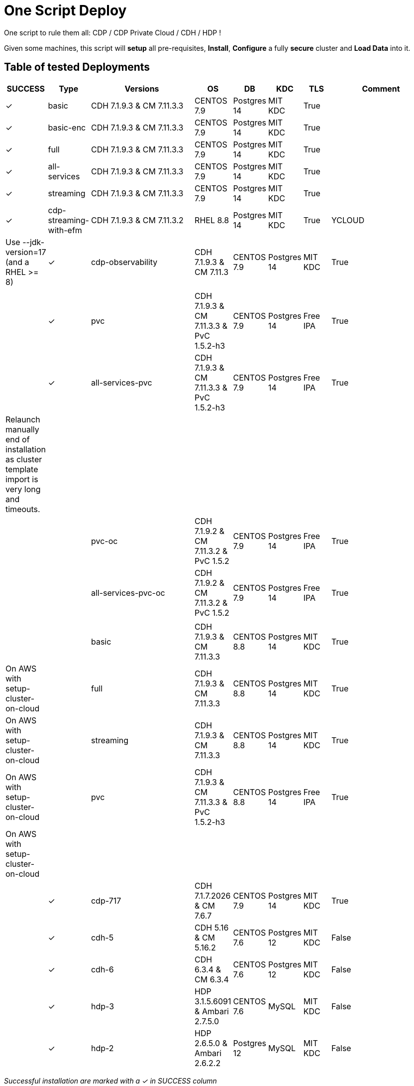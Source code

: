 # One Script Deploy

One script to rule them all: CDP / CDP Private Cloud / CDH / HDP ! 

Given some machines, this script will **setup** all pre-requisites, **Install**, **Configure** a fully **secure** cluster and **Load Data** into it.

## Table of tested Deployments

[.stripes-even, cols="1,1,4,1,1,1,1,4"]
|===
|SUCCESS |Type |Versions |OS |DB |KDC |TLS |Comment 

| &#10003;
| basic
| CDH 7.1.9.3 & CM 7.11.3.3
| CENTOS 7.9
| Postgres 14
| MIT KDC
| True
| 

| &#10003;
| basic-enc
| CDH 7.1.9.3 & CM 7.11.3.3
| CENTOS 7.9
| Postgres 14
| MIT KDC
| True
| 

| &#10003;
| full
| CDH 7.1.9.3 & CM 7.11.3.3
| CENTOS 7.9
| Postgres 14
| MIT KDC
| True
| 

| &#10003;
| all-services
| CDH 7.1.9.3 & CM 7.11.3.3
| CENTOS 7.9
| Postgres 14
| MIT KDC
| True
| 

| &#10003;
| streaming
| CDH 7.1.9.3 & CM 7.11.3.3
| CENTOS 7.9
| Postgres 14
| MIT KDC
| True
| 

| &#10003;
| cdp-streaming-with-efm
| CDH 7.1.9.3 & CM 7.11.3.2
| RHEL 8.8
| Postgres 14
| MIT KDC
| True
| YCLOUD
| Use --jdk-version=17 (and a RHEL >= 8)

| &#10003;
| cdp-observability
| CDH 7.1.9.3 & CM 7.11.3
| CENTOS 7.9
| Postgres 14
| MIT KDC
| True
| 

| 
| 
| 
| 
| 
| 
| 
| 

| &#10003;
| pvc
| CDH 7.1.9.3 & CM 7.11.3.3 & PvC 1.5.2-h3
| CENTOS 7.9
| Postgres 14
| Free IPA
| True
| 

| &#10003;
| all-services-pvc
| CDH 7.1.9.3 & CM 7.11.3.3 & PvC 1.5.2-h3
| CENTOS 7.9
| Postgres 14
| Free IPA
| True
| Relaunch manually end of installation as cluster template import is very long and timeouts.

| 
| 
| 
| 
| 
| 
| 
| 

| 
| pvc-oc
| CDH 7.1.9.2 & CM 7.11.3.2 & PvC 1.5.2
| CENTOS 7.9
| Postgres 14
| Free IPA
| True
| 

| 
| all-services-pvc-oc
| CDH 7.1.9.2 & CM 7.11.3.2 & PvC 1.5.2
| CENTOS 7.9
| Postgres 14
| Free IPA
| True
| 


| 
| 
| 
| 
| 
| 
| 
| 

| 
| basic
| CDH 7.1.9.3 & CM 7.11.3.3
| CENTOS 8.8
| Postgres 14
| MIT KDC
| True
| On AWS with setup-cluster-on-cloud

| 
| full
| CDH 7.1.9.3 & CM 7.11.3.3
| CENTOS 8.8
| Postgres 14
| MIT KDC
| True
| On AWS with setup-cluster-on-cloud

| 
| streaming
| CDH 7.1.9.3 & CM 7.11.3.3
| CENTOS 8.8
| Postgres 14
| MIT KDC
| True
| On AWS with setup-cluster-on-cloud

| 
| pvc
| CDH 7.1.9.3 & CM 7.11.3.3 & PvC 1.5.2-h3
| CENTOS 8.8
| Postgres 14
| Free IPA
| True
| On AWS with setup-cluster-on-cloud

| 
| 
| 
| 
| 
| 
| 
| 

| &#10003;
| cdp-717
| CDH 7.1.7.2026 & CM 7.6.7
| CENTOS 7.9
| Postgres 14
| MIT KDC
| True
| 

| &#10003;
| cdh-5
| CDH 5.16 & CM 5.16.2
| CENTOS 7.6
| Postgres 12
| MIT KDC
| False
| 

| &#10003;
| cdh-6
| CDH 6.3.4 & CM 6.3.4
| CENTOS 7.6
| Postgres 12
| MIT KDC
| False
| 

| &#10003;
| hdp-3
| HDP 3.1.5.6091 & Ambari 2.7.5.0
| CENTOS 7.6
| MySQL
| MIT KDC
| False
| 

| &#10003;
| hdp-2
| HDP 2.6.5.0 & Ambari 2.6.2.2
| Postgres 12
| MySQL
| MIT KDC
| False
| 

|===

__Successful installation are marked with a &#10003; in SUCCESS column__


## Requirements

Launch the script ```requirements.sh``` to enable all requirements before launching the full script.

You need to pass one parameter, which is the type of the machine where you are running it, it could be: rhel, debian, suse or mac.
As an example, if you run this on your macOS, you will run:

        ./requirements.sh mac

## Installation

### Command line tool

To install a cluster, default one is a CDP 7 - 10 nodes with Kerberos and TLS set: 

        export PAYWALL_USER=  # Your Paywall User from Cloudera to access archive.cloduera.com
        export PAYWALL_PASSWORD=  # Your Paywall password from Cloudera to access archive.cloduera.com
        export LICENSE_FILE=   # Your Licence file from Cloudera
        export CLUSTER_NAME=   # A name of your choice (ex: cloudera-test )
        export NODES=   # *Space* separated list of nodes (ex: "node1 node2 node3 ") (You must provide as much as nodes are needed for the type of installation you are launching, default being 10.)

        ./setup-cluster.sh \
            --cluster-name=${CLUSTER_NAME} \
                --license-file=${LICENSE_FILE} \
                --paywall-username=${PAYWALL_USER} \
                --paywall-password=${PAYWALL_PASSWORD} \
                --nodes="${NODES}"

__N.B. : This assumes that a passwordless connection is present from here to all your cluster nodes, however provide a password with ``--node-password`` or a private key file with ``--node-key`` __

### Configuration 

Many more configurations are available, see them all with:

        ./setup-cluster.sh --help


### NEW: Script to create Instances and launch creation

__It is only working with AWS as of now.__

Note: This requires you to install Terraform and AWS CLI on the machine where you will launch this script.

It will require also that you create in advance a key pair in AWS, get your private key locally, and also get AWS access key and secret access key:


        export ACCESS_KEY="" # Your AWS Access Key 
        export SECRET_ACCESS_KEY="" # Your AWS Secret Access Key
        export KEY_PAIR_NAME="" # Name of a key pair in AWS that will be set to acess your machines
        export PRIVATE_KEY_PATH="" # Local private key path to use to access your machines 
        export WHITELIST_IP="" # Your IP, so only this IP will be able to access your machines

        export PAYWALL_USER=  # Your Paywall User from Cloudera to access archive.cloduera.com
        export PAYWALL_PASSWORD=  # Your Paywall password from Cloudera to access archive.cloduera.com
        export LICENSE_FILE=   # Your Licence file from Cloudera
        export CLUSTER_NAME=   # A name of your choice (ex: cloudera-test )

        ./setup-cluster-on-cloud.sh \
                --cloud-provider="AWS" \
                --aws-access-key=${ACCESS_KEY} \
                --aws-secret-access-key=${SECRET_ACCESS_KEY} \
                --aws-key-pair-name=${KEY_PAIR_NAME} \
                --private-key-path=${PRIVATE_KEY_PATH} \
                --whitelist-ip=${WHITELIST_IP} \
                --os-version=8.7 \
                --setup-etc-hosts=false \
                \
                --cluster-name=${CLUSTER_NAME} \
                --license-file=${LICENSE_FILE} \
                --paywall-username=${PAYWALL_USER} \
                --paywall-password=${PAYWALL_PASSWORD}


All parameters above must be let like this, as they are appropriate to AWS machines.
After these parameters, you can add all other parameters that worked with script: setup-cluster.sh.

The script, will use terraform to provide your machines, setup connectivity and then launch setup-cluster.sh with pre-configured parameters to create the wanted cluster. 


### Examples

#### !!! Special No license or Paywall Cluster : CDP 7 - Basic 6 nodes !!!

        ./setup-cluster.sh \
            --cluster-name=${CLUSTER_NAME} \
            --cluster-type=basic \
            --nodes-base="${NODES}"

#### CDP 7 - Full 10 nodes with almost all services (Kerberos / TLS)

        ./setup-cluster.sh \
            --cluster-name=${CLUSTER_NAME} \
            --license-file=${LICENSE_FILE} \
            --paywall-username=${PAYWALL_USER} \
            --paywall-password=${PAYWALL_PASSWORD} \
            --nodes-base="${NODES}"

#### CDP 7 - Basic 6 nodes (Kerberos / TLS)

        ./setup-cluster.sh \
            --cluster-name=${CLUSTER_NAME} \
            --license-file=${LICENSE_FILE} \
            --paywall-username=${PAYWALL_USER} \
            --paywall-password=${PAYWALL_PASSWORD} \
            --cluster-type=basic \
            --nodes-base="${NODES}"

#### CDP 7 - Basic encrypted 6 nodes (Kerberos / TLS) (You can specify 1 or 2 nodes for KTS)

        ./setup-cluster.sh \
            --cluster-name=${CLUSTER_NAME} \
            --license-file=${LICENSE_FILE} \
            --paywall-username=${PAYWALL_USER} \
            --paywall-password=${PAYWALL_PASSWORD} \
            --cluster-type=basic-enc \
            --nodes-kts=<Dedicated Node(s) for KTS> \
            --nodes-base="${NODES}"

#### CDP 7 - Basic 6 nodes with Free IPA on a dedicated node (All CDP clusters can have free-ipa just by adding --free-ipa=true and provide a node with --node-ipa=) (Kerberos / TLS)
 
        ./setup-cluster.sh \
            --cluster-name=${CLUSTER_NAME} \
            --license-file=${LICENSE_FILE} \
            --paywall-username=${PAYWALL_USER} \
            --paywall-password=${PAYWALL_PASSWORD} \
            --cluster-type=basic \
            --free-ipa=true \
            --node-ipa=<One node dedicated to IPA> \
            --nodes-base="${NODES}"
            

#### CDP 7 - Streaming cluster (6 nodes basic with Spark 3 and Flink + a VPC of 3 nodes of Kafka/Nifi) (Kerberos / TLS)

        ./setup-cluster.sh \
            --cluster-name=${CLUSTER_NAME} \
            --license-file=${LICENSE_FILE} \
            --paywall-username=${PAYWALL_USER} \
            --paywall-password=${PAYWALL_PASSWORD} \
            --cluster-type=streaming \
            --nodes-base="${NODES}"

#### CDP 7 - All Services (6 nodes basic with Spark 3 and Flink + 3 Nifi/Kafka nodes + 1 node for KTS ) (Kerberos / TLS)

        ./setup-cluster.sh \
            --cluster-name=${CLUSTER_NAME} \
            --license-file=${LICENSE_FILE} \
            --paywall-username=${PAYWALL_USER} \
            --paywall-password=${PAYWALL_PASSWORD} \
            --cluster-type=all-services \
            --nodes-kts=<Dedicated Node for KTS> \
            --nodes-base="${NODES}"


#### CDP 7 - 9 nodes with 3 dedicated for PvC with ECS (Kerberos / TLS / FreeIPA)

        ./setup-cluster.sh \
            --cluster-name=${CLUSTER_NAME} \
            --license-file=${LICENSE_FILE} \
            --paywall-username=${PAYWALL_USER} \
            --paywall-password=${PAYWALL_PASSWORD} \
            --cluster-type=pvc \
            --nodes-ecs=<Space separated list of 3 nodes> \
            --node-ipa=<One node dedicated to IPA> \
            --nodes-base="${NODES}"

#### CDP 7 - 6 nodes basic for PVC with Openshift (Experiences installed on a provided OCP cluster) (Kerberos / TLS / FreeIPA)

        ./setup-cluster.sh \
            --cluster-name=${CLUSTER_NAME} \
            --license-file=${LICENSE_FILE} \
            --paywall-username=${PAYWALL_USER} \
            --paywall-password=${PAYWALL_PASSWORD} \
            --cluster-type=pvc-oc \
            --kubeconfig-path=<Path to your kubeconfig file> \
            --oc-tar-file-path=<Path to your oc.tar file downloaded from RedHat> \
            --node-ipa=<One node dedicated to IPA> \
            --nodes-base="${NODES}"

#### CDP 7 - All Services (6 nodes basic with Spark 3 and Flink + 3 Nifi/Kafka nodes + 1 node for KTS + Associated with a PvC ) (Kerberos / TLS / FreeIPA)

        ./setup-cluster.sh \
            --cluster-name=${CLUSTER_NAME} \
            --license-file=${LICENSE_FILE} \
            --paywall-username=${PAYWALL_USER} \
            --paywall-password=${PAYWALL_PASSWORD} \
            --cluster-type=all-services-pvc \
            --nodes-kts=<Dedicated Node for KTS> \
            --node-ipa=<Dedicated Node for IPA> \
            --nodes-ecs=<Space separated list of 3 nodes> \
            --nodes-base="${NODES}"



#### CDP 7 - Observability cluster (Requires a cluster to be pluggued to; it creates a cluster of 6 nodes ) (Kerberos / TLS)

        ./setup-cluster.sh \
            --cluster-name=${CLUSTER_NAME} \
            --license-file=${LICENSE_FILE} \
            --paywall-username=${PAYWALL_USER} \
            --paywall-password=${PAYWALL_PASSWORD} \
            --cluster-type=observability \
            --altus-key-id=<ALTUS key ID provided by Cloudera> \
            --altus-private-key=<path to ALTUS private key provided by Cloudera> \
            --cm-base-url=<http://<CM host to connect to OBSERVABILITY>:<Port> \
            --tp-host=<Host in base cluster that will have Telemetry Publisher installed> \
            --nodes-base="${NODES}"

#### CDP 7.1.8 - Full 10 nodes with almost all services (Kerberos / TLS)

        ./setup-cluster.sh \
            --cluster-name=${CLUSTER_NAME} \
            --license-file=${LICENSE_FILE} \
            --paywall-username=${PAYWALL_USER} \
            --paywall-password=${PAYWALL_PASSWORD} \
            --cdh-version='7.1.8.1' \
            --cm-version='7.7.3-33365545' \
            --nodes-base="${NODES}"

#### CDP 7 - Unsecure

        ./setup-cluster.sh \
            --cluster-name=${CLUSTER_NAME} \
            --license-file=${LICENSE_FILE} \
            --paywall-username=${PAYWALL_USER} \
            --paywall-password=${PAYWALL_PASSWORD} \
            --kerberos=false \
            --tls=false \
            --nodes-base="${NODES}"

#### CDH 6 (Kerberos)

        ./setup-cluster.sh \
            --cluster-name=${CLUSTER_NAME} \
            --license-file=${LICENSE_FILE} \
            --paywall-username=${PAYWALL_USER} \
            --paywall-password=${PAYWALL_PASSWORD} \
            --cluster-type=cdh6 \
            --nodes-base="${NODES}"


#### CDH 5 (Kerberos)

        ./setup-cluster.sh \
            --cluster-name=${CLUSTER_NAME} \
            --license-file=${LICENSE_FILE} \
            --paywall-username=${PAYWALL_USER} \
            --paywall-password=${PAYWALL_PASSWORD} \
            --cluster-type=cdh5 \
            --nodes-base="${NODES}"



#### HDP 3 (Kerberos)

        ./setup-cluster.sh \
            --cluster-name=${CLUSTER_NAME} \
            --license-file=${LICENSE_FILE} \
            --paywall-username=${PAYWALL_USER} \
            --paywall-password=${PAYWALL_PASSWORD} \
            --cluster-type=hdp3 \
            --nodes-base="${NODES}"


#### HDP 2 (Kerberos)

        ./setup-cluster.sh \
            --cluster-name=${CLUSTER_NAME} \
            --license-file=${LICENSE_FILE} \
            --paywall-username=${PAYWALL_USER} \
            --paywall-password=${PAYWALL_PASSWORD} \
            --cluster-type=hdp2 \
            --nodes-base="${NODES}"
        


## Output

### CM & Ambari

At the end, CM or Ambari depending on your installation should be available at the first node URL with appropriate http or https and port 
(depending on tls parameters for HDP which is false by default and tls for CDP which is true by default). 

During the installation, you can also follow the installation from CM or Ambari by connecting to it.

__N.B.: It is recommended to not interfer with the cluster during ansible installation until it is done__

### Users and Data

At the end of the installation, if it completed successfully, users are created on machines, their keytabs too and are retrieved in your local computer under ```/tmp/```, ```krb5.conf``` is also retrieved.

Moreover, it is also possible to launch some random data generation into various systems.

*All default passwords are Cloudera1234*





## Details on Installation

This describe in details the steps made during the installation in the right order, each one could be skipped and hence be launched separately.

### Architecture

Once you gathered all previous requirements, a launch could be made, it will mainly consist of 5 steps:

- Prepare your machines
- Launch the installation from the first node of your cluster using appropriate ansible playbook and files
- Do post-install configuration (mainly for CDP)
- Create users on your cluster
- Load some data into your cluster

Each step could be skipped (see command line help).

### Scripts 

This group of scripts, coordinated by main script: ```setup-cluster.sh``` has the goal to configure machines provided and launch a CDP (or HDP, CDH) installation with ansible.
Finally, some extra configurations steps and random data could be generated into different services.

All this, is only made from your machine.

This script relies on ansible scripts that must be accessible from your machine (if they are not, please setup an internal webserver and provide its url through command line).

link:https://github.com/frischHWC/cldr-playbook[Ansible CDP/CDH repository] 

link:https://github.com/frischHWC/ansible-hortonworks[Ansible HDP repository] 


Ansible script relies also on Cloudera repository to access CDP, CM, HDP, Ambari etc... (if they are not accessible, please setup an internal webserver and provide its url through command line).

link:https://archive.cloudera.com/p/[Cloudera repository] 


This script relies also on github repository to load data. (if they are not accessible, please setup an internal webserver and provide its url through command line).

link:https://github.com/frischHWC/random-datagen[Data Load repository] 


### Setup Machines

This step uses link:playbooks/hosts_setup[Playbook hosts_setup].

If you did not set parameter ``--setup`` to false, it will prepare all machines by setting ssh-passwordless, pushing required files to them.

__N.B.: This step can be done only one time and then bypass if you reuse same machines__


### Ansible Installation

This step uses link:playbooks/ansible_install_preparation[Playbook ansible_install_preparation] and then launch commands directly on the host to launch ansible installation there.

The first playbook used can be skipped setting parameter ``--install`` to false, which is true by default.

It cleans up the first node, creates a directory ```~/deployment/ansible-repo/```, get ansible repository as a zip in it and add files for your installation in it.

Then, the proper ansible command corresponding to the installation is lauched directly on the first node. 


### Post Installation

This step uses link:playbooks/post_install[Playbook post_install].

If you install a CDP cluster and let parameter ``--post-install`` to true, it will do some extra-steps, such as setting no unlogin on CM, fix various potential bugs.


### User Creation

This step uses link:playbooks/user_creation[Playbook user_creation].

If you did not set explicitly parameter ``--user-creation`` to false, and installation completed succesfully, some users are created defined in link:playbooks/user_creation/extra_vars.yml[extra_vars of user_creation]. 

They are present on all nodes with their ```/home``` directory containing their keytabs.

Their keytabs are also fetch in your ```/tmp``` directory along with the ```krb5.conf```  allowing you to kinit directly from your computer.


### Data Loading

This step uses link:playbooks/data_load[Playbook data_load].

If you let parameter ``--data-load`` to true, a data loading step will start (only on CDP, HDP 2 and CDH 5 currently) to generate data into existing services of the paltform: HDFS, HBase, Hive etc...

It is based on link:https://github.com/frischHWC/random-datagen[random-datagen project]

__Note that this step is completely extensible as you can add new files to specify how data should be generated in folder link:playbooks/data_load/generate_data/models[playbooks/data_load/generate_data/models]__

__N.B.: This step will also create Ranger required policies, and these are also extensible by adding policies in link:playbooks/data_load/ranger_policies/push_policies/policies[playbooks/data_load/ranger_policies/push_policies/policies]__


## Extension

Once you are familiar with these scripts, you can easily tune them using command-line parameters to provide your own cluster files and repositories.

### Cluster Definition

To provide a quick new definition of a cluster:

1. Copy-Paste directory ansible-cdp and name it for example: ansible-cdp-configured
2. Make all your modifications in files of your copied directory
3. Launch script with argument: ``--cluster-type=ansible-cdp-configured`` (It will automatically take files under ansible-cdp-configured/ directory)

### User Creation & Data Loading

Those steps can be launched indepently and you can configure it to create more users or load different and more data.

Look inside playbooks folder to link:playbooks/user_creation/extra_vars.yml[extra_vars.yml] to get more about possibilities.

### Private Cloud

Private Cloud setup (on ECS or OC) can also be launched independently on a running cluster.

Configuration of private cloud cluster can also be launched independently. (Use ``--install-pvc=false`` but ``--pvc=true`` to configure but not re-install your pvc).

In link:playbooks/pvc_setup/extra_vars.yml[extra_vars.yml] you can provide CDWs, CDEs, CMLs that will be provisionned for you and also rights that you expect on your users.


## Limitations & Known Bugs

- TLS is not set for HDP & CDH clusters
- Data loading is not made for HDP 3 & CDH 6 clusters
- Free IPA is only available for CDP clusters

Please feel free to contribute and help solve and implement TODOs listed in link:TODOs.adoc[TODOs.adoc]
